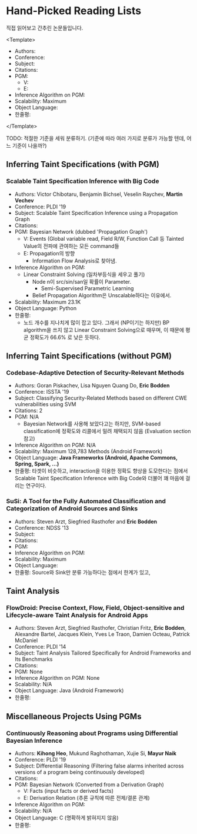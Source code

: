 * Hand-Picked Reading Lists

직접 읽어보고 간추린 논문들입니다.

<Template>
- Authors: 
- Conference: 
- Subject: 
- Citations: 
- PGM: 
  - V: 
  - E: 
- Inference Algorithm on PGM: 
- Scalability: Maximum 
- Object Language: 
- 한줄평: 
</Template>

TODO: 적절한 기준을 세워 분류하기. (기준에 따라 여러 가지로 분류가 가능할 텐데, 어느 기준이 나을까?)

** Inferring Taint Specifications (with PGM)

*** Scalable Taint Specification Inference with Big Code

- Authors: Victor Chibotaru, Benjamin Bichsel, Veselin Raychev, *Martin Vechev*
- Conference: PLDI '19
- Subject: Scalable Taint Specification Inference using a Propagation Graph
- Citations:
- PGM: Bayesian Network (dubbed 'Propagation Graph')
  - V: Events (Global variable read, Field R/W, Function Call 등 Tainted Value의 전파에 관여하는 모든 command들
  - E: Propagation의 방향
    - Information Flow Analysis로 찾아냄.
- Inference Algorithm on PGM:
  - Linear Constraint Solving (일차부등식을 세우고 풀기)
    - Node n이 src/sin/san일 확률이 Parameter.
      - Semi-Supervised Parametric Learning
    - Belief Propagation Algorithm은 Unscalable하다는 이유에서.
- Scalability: Maximum 23.1K
- Object Language: Python
- 한줄평:
  - 노드 개수를 지나치게 많이 잡고 있다. 그래서 (NP이기는 하지만) BP algorithm을 쓰지 않고 Linear Constraint Solving으로 때우며, 이 때문에 평균 정확도가 66.6% 로 낮은 듯하다.
    
** Inferring Taint Specifications (without PGM)
   
*** Codebase-Adaptive Detection of Security-Relevant Methods
    
- Authors: Goran Piskachev, Lisa Nguyen Quang Do, *Eric Bodden*
- Conference: ISSTA '19
- Subject: Classifying Security-Related Methods based on different CWE vulnerabilities using SVM
- Citations: 2
- PGM: N/A
  - Bayesian Network를 사용해 보았다고는 하지만, SVM-based classification에 정확도와 리콜에서 밀려 채택되지 않음 (Evaluation section 참고)
- Inference Algorithm on PGM: N/A
- Scalability: Maximum 128,783 Methods (Android Framework)
- Object Language: *Java Frameworks (Android, Apache Commons, Spring, Spark, ...)*
- 한줄평: 타겟이 비슷하고, interaction을 이용한 정확도 향상을 도모한다는 점에서
  Scalable Taint Specification Inference with Big Code와 더불어 꽤 마음에
  걸리는 연구이다.
  
*** SuSi: A Tool for the Fully Automated Classification and Categorization of Android Sources and Sinks
   
- Authors: Steven Arzt, Siegfried Rasthofer and *Eric Bodden*
- Conference: NDSS '13
- Subject: 
- Citations: 
- PGM: 
- Inference Algorithm on PGM: 
- Scalability: Maximum 
- Object Language: 
- 한줄평: Source와 Sink만 분류 가능하다는 점에서 한계가 있고,

    
** Taint Analysis

*** FlowDroid: Precise Context, Flow, Field, Object-sensitive and Lifecycle-aware Taint Analysis for Android Apps

- Authors: Steven Arzt, Siegfried Rasthofer, Christian Fritz, *Eric Bodden*, Alexandre Bartel, Jacques Klein, Yves Le Traon, Damien Octeau, Patrick McDaniel
- Conference: PLDI '14
- Subject: Taint Analysis Tailored Specifically for Android Frameworks and Its Benchmarks
- Citations: 
- PGM: None
- Inference Algorithm on PGM: None
- Scalability: N/A
- Object Language: Java (Android Framework)
- 한줄평: 

** Miscellaneous Projects Using PGMs

*** Continuously Reasoning about Programs using Differential Bayesian Inference

- Authors: *Kihong Heo*, Mukund Raghothaman, Xujie Si, *Mayur Naik*
- Conference: PLDI '19
- Subject: Differential Reasoning (Filtering false alarms inherited across versions of a program being continuously developed)
- Citations: 
- PGM: Bayesian Network (Converted from a Derivation Graph)
  - V: Facts (input facts or derived facts)
  - E: Derivation Relation (추론 규칙에 따른 전제/결론 관계)
- Inference Algorithm on PGM:
- Scalability: N/A
- Object Language: C (명확하게 밝혀지지 않음)
- 한줄평: 
